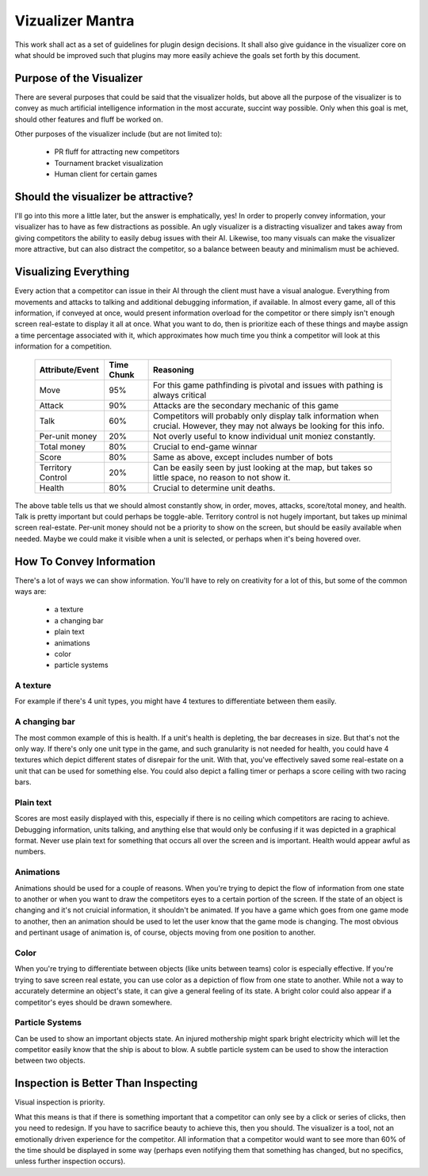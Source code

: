 Vizualizer Mantra
=================

This work shall act as a set of guidelines for plugin design decisions.  It shall also give guidance in the visualizer core on what should be improved such that plugins may more easily achieve the goals set forth by this document.

Purpose of the Visualizer
-------------------------

There are several purposes that could be said that the visualizer holds, but above all the purpose of the visualizer is to convey as much artificial intelligence information in the most accurate, succint way possible.  Only when this goal is met, should other features and fluff be worked on.  


Other purposes of the visualizer include (but are not limited to):

 * PR fluff for attracting new competitors

 * Tournament bracket visualization

 * Human client for certain games

Should the visualizer be attractive?
------------------------------------

I'll go into this more a little later, but the answer is emphatically, yes!  In order to properly convey information, your visualizer has to have as few distractions as possible.  An ugly visualizer is a distracting visualizer and takes away from giving competitors the ability to easily debug issues with their AI.  Likewise, too many visuals can make the visualizer more attractive, but can also distract the competitor, so a balance between beauty and minimalism must be achieved.


Visualizing Everything
----------------------

Every action that a competitor can issue in their AI through the client must have a visual analogue.  Everything from movements and attacks to talking and additional debugging information, if available.  In almost every game, all of this information, if conveyed at once, would present information overload for the competitor or there simply isn't enough screen real-estate to display it all at once.  What you want to do, then is prioritize each of these things and maybe assign a time percentage associated with it, which approximates how much time you think a competitor will look at this information for a competition.

 ================= ========== ============================
 Attribute/Event   Time Chunk Reasoning
 ================= ========== ============================
 Move                 95%     For this game pathfinding is 
                              pivotal and issues with 
                              pathing is always critical
 ----------------- ---------- ----------------------------
 Attack               90%     Attacks are the secondary
                              mechanic of this game
 ----------------- ---------- ----------------------------
 Talk                 60%     Competitors will probably
                              only display talk 
                              information when crucial.
                              However, they may not always
                              be looking for this info.
 ----------------- ---------- ----------------------------
 Per-unit money       20%     Not overly useful to know
                              individual unit moniez 
                              constantly.  
 ----------------- ---------- ----------------------------
 Total money          80%     Crucial to end-game winnar
 ----------------- ---------- ----------------------------
 Score                80%     Same as above, except
                              includes number of bots
 ----------------- ---------- ----------------------------
 Territory Control    20%     Can be easily seen by just
                              looking at the map, but 
                              takes so little space, no 
                              reason to not show it.
 ----------------- ---------- ----------------------------
 Health                80%    Crucial to determine unit
                              deaths.
 ================= ========== ============================

The above table tells us that we should almost constantly show, in order, moves, attacks, score/total money, and health.  Talk is pretty important but could perhaps be toggle-able.  Territory control is not hugely important, but takes up minimal screen real-estate.  Per-unit money should not be a priority to show on the screen, but should be easily available  when needed.  Maybe we could make it visible when a unit is selected, or perhaps when it's being hovered over.

How To Convey Information
-------------------------

There's a lot of ways we can show information.  You'll have to rely on creativity for a lot of this, but some of the common ways are:

 * a texture

 * a changing bar

 * plain text

 * animations

 * color

 * particle systems

A texture 
"""""""""
For example if there's 4 unit types, you might have 4 textures to differentiate between them easily.  

A changing bar
""""""""""""""
The most common example of this is health.  If a unit's health is depleting, the bar decreases in size.  But that's not the only way.  If there's only one unit type in the game, and such granularity is not needed for health, you could have 4 textures which depict different states of disrepair for the unit.  With that, you've effectively saved some real-estate on a unit that can be used for something else.  You could also depict a falling timer or perhaps a score ceiling with two racing bars.

Plain text
""""""""""
Scores are most easily displayed with this, especially if there is no ceiling which competitors are racing to achieve.  Debugging information, units talking, and anything else that would only be confusing if it was depicted in a graphical format. Never use plain text for something that occurs all over the screen and is important.  Health would appear awful as numbers.

Animations
""""""""""
Animations should be used for a couple of reasons.  When you're trying to depict the flow of information from one state to another or when you want to draw the competitors eyes to a certain portion of the screen.  If the state of an object is changing and it's not cruicial information, it shouldn't be animated.  If you have a game which goes from one game mode to another, then an animation should be used to let the user know that the game mode is changing.  The most obvious and pertinant usage of animation is, of course, objects moving from one position to another.  

Color
"""""
When you're trying to differentiate between objects (like units between teams) color is especially effective.  If you're trying to save screen real estate, you can use color as a depiction of flow from one state to another.  While not a way to accurately determine an object's state, it can give a general feeling of its state.  A bright color could also appear if a competitor's eyes should be drawn somewhere.

Particle Systems 
""""""""""""""""
Can be used to show an important objects state.  An injured mothership might spark bright electricity which will let the competitor easily know that the ship is about to blow.  A subtle particle system can be used to show the interaction between two objects.

 
Inspection is Better Than Inspecting
------------------------------------

Visual inspection is priority. 

What this means is that if there is something important that a competitor can only see by a click or series of clicks, then you need to redesign.  If you have to sacrifice beauty to achieve this, then you should.  The visualizer is a tool, not an emotionally driven experience for the competitor.  All information that a competitor would want to see more than 60% of the time should be displayed in some way (perhaps even notifying them that something has changed, but no specifics, unless further inspection occurs).
